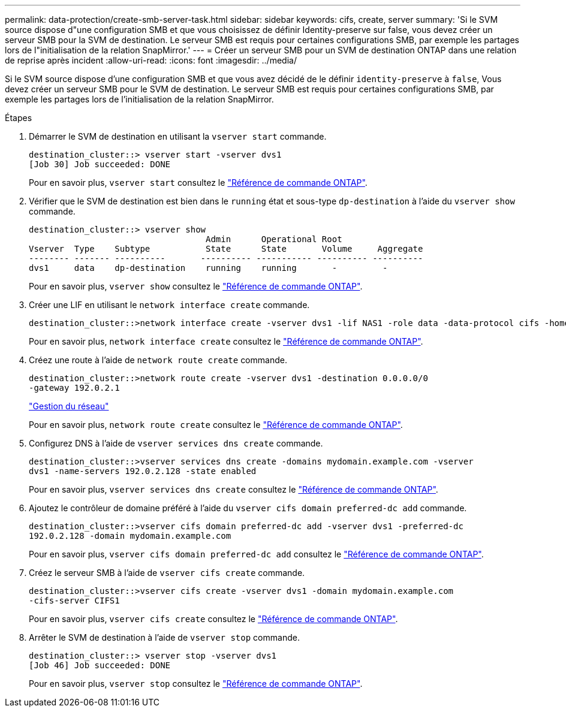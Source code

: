 ---
permalink: data-protection/create-smb-server-task.html 
sidebar: sidebar 
keywords: cifs, create, server 
summary: 'Si le SVM source dispose d"une configuration SMB et que vous choisissez de définir Identity-preserve sur false, vous devez créer un serveur SMB pour la SVM de destination. Le serveur SMB est requis pour certaines configurations SMB, par exemple les partages lors de l"initialisation de la relation SnapMirror.' 
---
= Créer un serveur SMB pour un SVM de destination ONTAP dans une relation de reprise après incident
:allow-uri-read: 
:icons: font
:imagesdir: ../media/


[role="lead"]
Si le SVM source dispose d'une configuration SMB et que vous avez décidé de le définir `identity-preserve` à `false`, Vous devez créer un serveur SMB pour le SVM de destination. Le serveur SMB est requis pour certaines configurations SMB, par exemple les partages lors de l'initialisation de la relation SnapMirror.

.Étapes
. Démarrer le SVM de destination en utilisant la `vserver start` commande.
+
[listing]
----
destination_cluster::> vserver start -vserver dvs1
[Job 30] Job succeeded: DONE
----
+
Pour en savoir plus, `vserver start` consultez le link:https://docs.netapp.com/us-en/ontap-cli/vserver-start.html["Référence de commande ONTAP"^].

. Vérifier que le SVM de destination est bien dans le `running` état et sous-type `dp-destination` à l'aide du `vserver show` commande.
+
[listing]
----
destination_cluster::> vserver show
                                   Admin      Operational Root
Vserver  Type    Subtype           State      State       Volume     Aggregate
-------- ------- ----------       ---------- ----------- ---------- ----------
dvs1     data    dp-destination    running    running       -         -
----
+
Pour en savoir plus, `vserver show` consultez le link:https://docs.netapp.com/us-en/ontap-cli/vserver-show.html["Référence de commande ONTAP"^].

. Créer une LIF en utilisant le `network interface create` commande.
+
[listing]
----
destination_cluster::>network interface create -vserver dvs1 -lif NAS1 -role data -data-protocol cifs -home-node destination_cluster-01 -home-port a0a-101  -address 192.0.2.128 -netmask 255.255.255.128
----
+
Pour en savoir plus, `network interface create` consultez le link:https://docs.netapp.com/us-en/ontap-cli/network-interface-create.html["Référence de commande ONTAP"^].

. Créez une route à l'aide de `network route create` commande.
+
[listing]
----
destination_cluster::>network route create -vserver dvs1 -destination 0.0.0.0/0
-gateway 192.0.2.1
----
+
link:../networking/networking_reference.html["Gestion du réseau"]

+
Pour en savoir plus, `network route create` consultez le link:https://docs.netapp.com/us-en/ontap-cli/network-route-create.html["Référence de commande ONTAP"^].

. Configurez DNS à l'aide de `vserver services dns create` commande.
+
[listing]
----
destination_cluster::>vserver services dns create -domains mydomain.example.com -vserver
dvs1 -name-servers 192.0.2.128 -state enabled
----
+
Pour en savoir plus, `vserver services dns create` consultez le link:https://docs.netapp.com/us-en/ontap-cli/search.html?q=vserver+services+dns+create["Référence de commande ONTAP"^].

. Ajoutez le contrôleur de domaine préféré à l'aide du `vserver cifs domain preferred-dc add` commande.
+
[listing]
----
destination_cluster::>vserver cifs domain preferred-dc add -vserver dvs1 -preferred-dc
192.0.2.128 -domain mydomain.example.com
----
+
Pour en savoir plus, `vserver cifs domain preferred-dc add` consultez le link:https://docs.netapp.com/us-en/ontap-cli/vserver-cifs-domain-preferred-dc-add.html["Référence de commande ONTAP"^].

. Créez le serveur SMB à l'aide de `vserver cifs create` commande.
+
[listing]
----
destination_cluster::>vserver cifs create -vserver dvs1 -domain mydomain.example.com
-cifs-server CIFS1
----
+
Pour en savoir plus, `vserver cifs create` consultez le link:https://docs.netapp.com/us-en/ontap-cli/vserver-cifs-create.html["Référence de commande ONTAP"^].

. Arrêter le SVM de destination à l'aide de `vserver stop` commande.
+
[listing]
----
destination_cluster::> vserver stop -vserver dvs1
[Job 46] Job succeeded: DONE
----
+
Pour en savoir plus, `vserver stop` consultez le link:https://docs.netapp.com/us-en/ontap-cli/vserver-stop.html["Référence de commande ONTAP"^].


